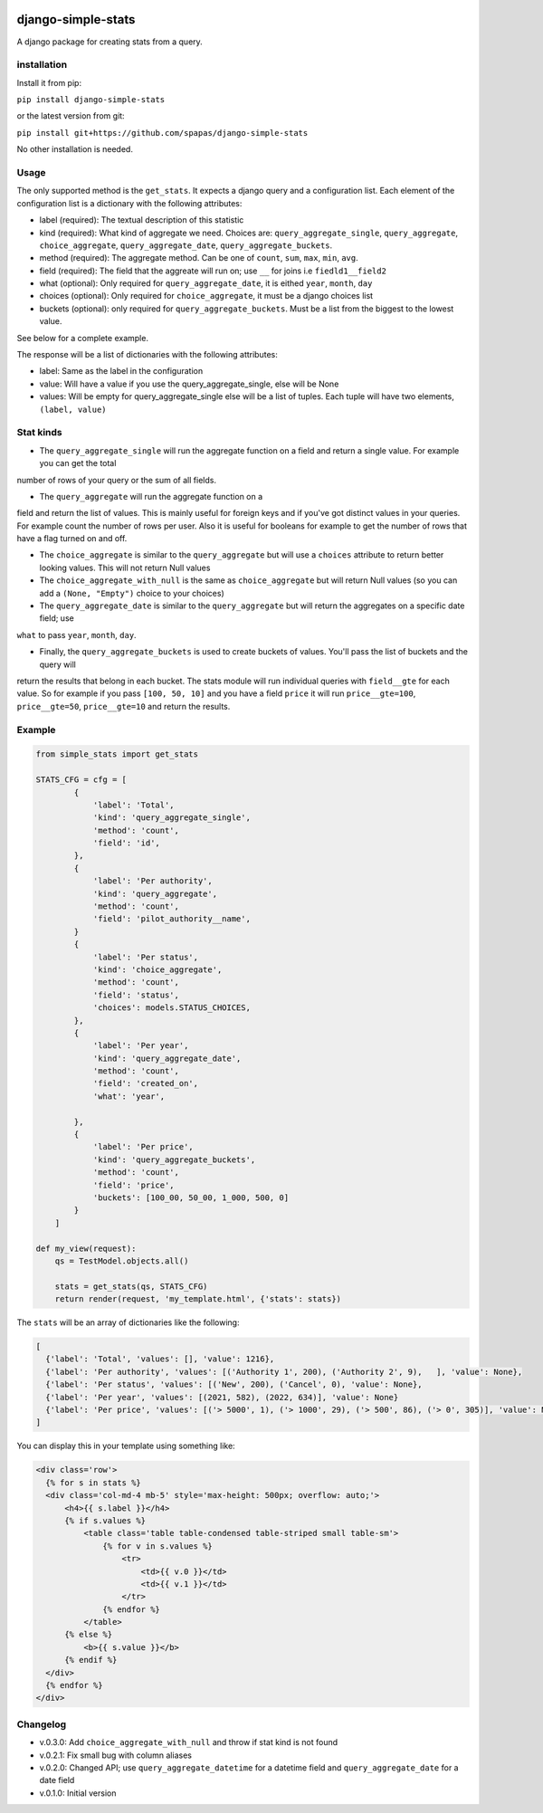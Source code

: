 .. image:: https://badge.fury.io/py/django-simple-stats.svg
    :target: https://badge.fury.io/py/django-simple-stats
    
django-simple-stats
-------------------

A django package for creating stats from a query. 

installation
============

Install it from pip:

``pip install django-simple-stats``

or the latest version from git:

``pip install git+https://github.com/spapas/django-simple-stats``

No other installation is needed.


Usage
=====

The only supported method is the ``get_stats``. It expects a django query and a configuration list. 
Each element of the configuration list is a dictionary with the following attributes:

* label (required): The textual description of this statistic
* kind (required): What kind of aggregate we need. Choices are: ``query_aggregate_single``, ``query_aggregate``, ``choice_aggregate``, ``query_aggregate_date``, ``query_aggregate_buckets``. 
* method (required): The aggregate method. Can be one of ``count``, ``sum``, ``max``, ``min``, ``avg``.
* field (required): The field that the aggreate will run on; use ``__`` for joins i.e ``fiedld1__field2``
* what (optional): Only required for ``query_aggregate_date``, it is eithed ``year``, ``month``, ``day``
* choices (optional): Only required for ``choice_aggregate``, it must be a django choices list 
* buckets (optional): only required for ``query_aggregate_buckets``. Must be a list from the biggest to the lowest value.

See below for a complete example.

The response will be a list of dictionaries with the following attributes:

* label: Same as the label in the configuration
* value: Will have a value if you use the query_aggregate_single, else will be None 
* values: Will be empty for query_aggregate_single else will be a list of tuples. Each tuple will have two elements, ``(label, value)``

Stat kinds
==========

* The ``query_aggregate_single`` will run the aggregate function on a field and return a single value. For example you can get the total 
number of rows of your query or the sum of all fields. 

* The ``query_aggregate`` will run the aggregate function on a 
field and return the list of values. This is mainly useful for foreign keys and if you've got distinct values in your queries.
For example count the number of rows per user. 
Also it is useful for booleans for example to get the number of rows that have a flag turned on and off. 

* The ``choice_aggregate`` is similar to the ``query_aggregate`` but will use a ``choices`` attribute to return better looking values. This will not return Null values

* The ``choice_aggregate_with_null`` is the same as ``choice_aggregate`` but will return Null values (so you can add a ``(None, "Empty")`` choice to your choices)

* The ``query_aggregate_date`` is similar to the ``query_aggregate`` but will return the aggregates on a specific date field; use
``what`` to pass ``year``, ``month``, ``day``.

* Finally, the ``query_aggregate_buckets`` is used to create buckets of values. You'll pass the list of buckets and the query will 
return the results that belong in each bucket. The stats module will 
run individual queries with ``field__gte`` for each value. So for example if you pass ``[100, 50, 10]`` and you have a field ``price``
it will run ``price__gte=100``, ``price__gte=50``, ``price__gte=10`` and return the results.

Example
=======

.. code-block:: python

    from simple_stats import get_stats

    STATS_CFG = cfg = [
            {
                'label': 'Total',
                'kind': 'query_aggregate_single',
                'method': 'count',
                'field': 'id',
            },
            {
                'label': 'Per authority',
                'kind': 'query_aggregate',
                'method': 'count',
                'field': 'pilot_authority__name',
            }
            {
                'label': 'Per status',
                'kind': 'choice_aggregate',
                'method': 'count',
                'field': 'status',
                'choices': models.STATUS_CHOICES,
            },
            {
                'label': 'Per year',
                'kind': 'query_aggregate_date',
                'method': 'count',
                'field': 'created_on',
                'what': 'year',
                
            },
            {
                'label': 'Per price',
                'kind': 'query_aggregate_buckets',
                'method': 'count',
                'field': 'price',
                'buckets': [100_00, 50_00, 1_000, 500, 0]
            }
        ]

    def my_view(request):
        qs = TestModel.objects.all()

        stats = get_stats(qs, STATS_CFG)
        return render(request, 'my_template.html', {'stats': stats})

The ``stats`` will be an array of dictionaries like the following:

.. code-block:: python

  [
    {'label': 'Total', 'values': [], 'value': 1216}, 
    {'label': 'Per authority', 'values': [('Authority 1', 200), ('Authority 2', 9),   ], 'value': None}, 
    {'label': 'Per status', 'values': [('New', 200), ('Cancel', 0), 'value': None},
    {'label': 'Per year', 'values': [(2021, 582), (2022, 634)], 'value': None}
    {'label': 'Per price', 'values': [('> 5000', 1), ('> 1000', 29), ('> 500', 86), ('> 0', 305)], 'value': None}
  ]
  
You can display this in your template using something like:

.. code-block:: python

  <div class='row'>
    {% for s in stats %}
    <div class='col-md-4 mb-5' style='max-height: 500px; overflow: auto;'>
        <h4>{{ s.label }}</h4>
        {% if s.values %}
            <table class='table table-condensed table-striped small table-sm'>
                {% for v in s.values %}
                    <tr>
                        <td>{{ v.0 }}</td>
                        <td>{{ v.1 }}</td>
                    </tr>
                {% endfor %}
            </table>
        {% else %}
            <b>{{ s.value }}</b>
        {% endif %}
    </div>
    {% endfor %}
  </div>





Changelog
=========

* v.0.3.0: Add ``choice_aggregate_with_null`` and throw if stat kind is not found
* v.0.2.1: Fix small bug with column aliases
* v.0.2.0: Changed API; use ``query_aggregate_datetime`` for a datetime field and ``query_aggregate_date`` for a date field
* v.0.1.0: Initial version
